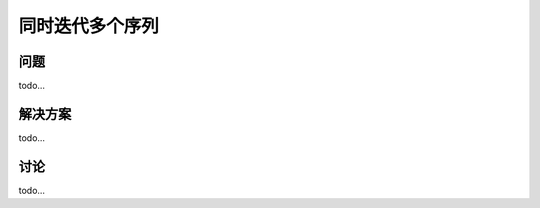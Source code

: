 ============================
同时迭代多个序列
============================

----------
问题
----------
todo...

----------
解决方案
----------
todo...

----------
讨论
----------
todo...